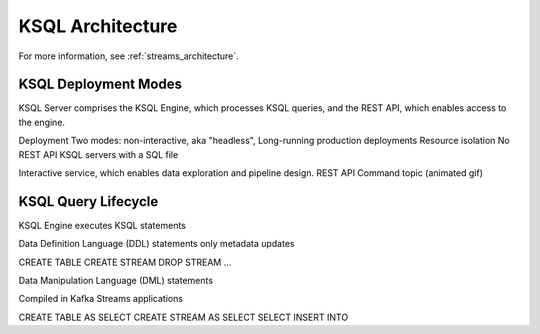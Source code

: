 .. _ksql-architecture:

KSQL Architecture
#################

For more information, see :ref:`streams_architecture`.

KSQL Deployment Modes
*********************

KSQL Server comprises the KSQL Engine, which processes KSQL queries, and the
REST API, which enables access to the engine.

Deployment
Two modes: non-interactive, aka "headless", 
Long-running production deployments
Resource isolation
No REST API
KSQL servers with a SQL file


Interactive service, which enables data exploration and pipeline design.
REST API
Command topic
(animated gif)

KSQL Query Lifecycle
********************

KSQL Engine executes KSQL statements

Data Definition Language (DDL) statements
only metadata updates

CREATE TABLE
CREATE STREAM
DROP STREAM
...

Data Manipulation Language (DML) statements

Compiled in Kafka Streams applications

CREATE TABLE AS SELECT
CREATE STREAM AS SELECT
SELECT
INSERT INTO



